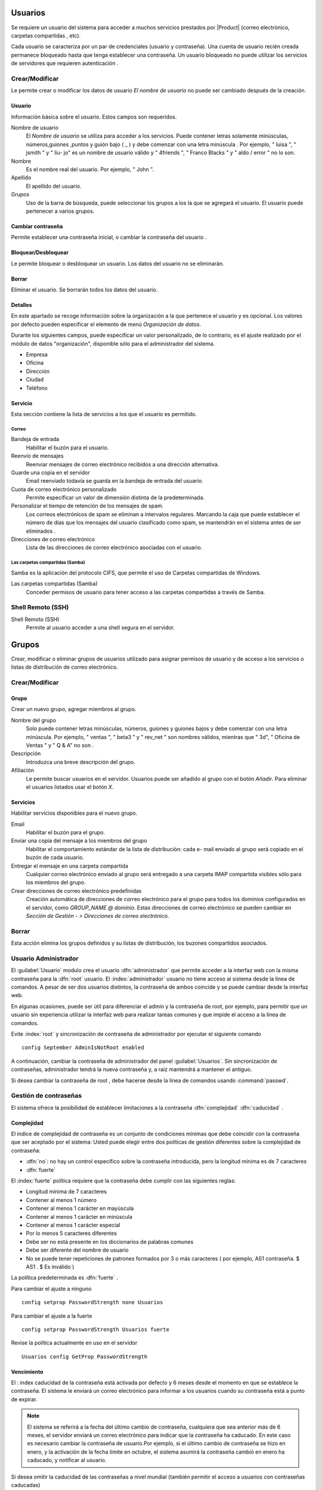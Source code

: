 ========
Usuarios
========

Se requiere un usuario del sistema para acceder a muchos servicios prestados por
|Product| (correo electrónico, carpetas compartidas , etc).

Cada usuario se caracteriza por un par de credenciales (usuario y
contraseña). Una cuenta de usuario recién creada permanece bloqueado hasta que tenga
establecer una contraseña. Un usuario bloqueado no puede utilizar los servicios de
servidores que requieren autenticación .

Crear/Modificar
===============

Le permite crear o modificar los datos de usuario *El nombre de usuario* no puede
ser cambiado después de la creación.

Usuario
-------

Información básica sobre el usuario. Estos campos son requeridos.

Nombre de usuario
     El *Nombre de usuario* se utiliza para acceder a los servicios. Puede
     contener letras solamente minúsculas, números,guiones ,puntos y
     guión bajo ( _ ) y debe comenzar con una letra minúscula . Por
     ejemplo, " luisa ", " jsmith " y " liu- jo" es un nombre de usuario válido y
     " 4friends ", " Franco Blacks " y " aldo / error " no lo son.

Nombre
     Es el nombre real del usuario. Por ejemplo, " John ".

Apellido
     El apellido del usuario.

Grupos
     Uso de la barra de búsqueda, puede seleccionar los grupos a los
     la que se agregará el usuario. El usuario puede pertenecer a varios grupos.

Cambiar contraseña
-------------------

Permite establecer una contraseña inicial, o cambiar la contraseña del usuario .

 
Bloquear/Desbloquear 
-------------------- 

Le permite bloquear o desbloquear un usuario. Los datos del usuario 
no se eliminarán. 

Borrar 
------- 

Eliminar el usuario. Se borrarán todos los datos del usuario. 

Detalles 
-------- 

En este apartado se recoge información sobre la organización a la que 
pertenece el usuario y es opcional. Los valores por defecto pueden especificar el elemento de menú *Organización de datos*. 

Durante los siguientes campos, puede especificar un valor personalizado, 
de lo contrario, es el ajuste realizado por el módulo de datos "organización", disponible sólo para el administrador del sistema. 

* Empresa 
* Oficina 
* Dirección 
* Ciudad 
* Teléfono 


Servicio 
--------- 

Esta sección contiene la lista de servicios a los que el usuario es 
permitido. 


Correo 
^^^^^^ 

Bandeja de entrada 
     Habilitar el buzón para el usuario.

Reenvío de mensajes
     Reenviar mensajes de correo electrónico recibidos a una dirección alternativa.

Guarde una copia en el servidor
     Email reenviado todavía se guarda en la bandeja de entrada del usuario.

Cuota de correo electrónico personalizado
     Permite especificar un valor de dimensión distinta de la predeterminada.

Personalizar el tiempo de retención de los mensajes de spam.
     Los correos electrónicos de spam se eliminan a intervalos regulares. Marcando la
     caja que puede establecer el número de días que los mensajes del usuario
     clasificado como spam, se mantendrán
     en el sistema antes de ser eliminados .

Direcciones de correo electrónico
     Lista de las direcciones de correo electrónico asociadas con el usuario.

Las carpetas compartidas (Samba)
^^^^^^^^^^^^^^^^^^^^^^^^^^^^^^^^^

Samba es la aplicación del protocolo CIFS, que permite el uso de
Carpetas compartidas de Windows.

Las carpetas compartidas (Samba)
     Conceder permisos de usuario para tener acceso a las carpetas compartidas a través de Samba.

Shell Remoto (SSH)
==================

Shell Remoto (SSH)
     Permite al usuario acceder a una shell segura en el servidor.

======
Grupos
======

Crear, modificar o eliminar grupos de usuarios
utilizado para asignar permisos de usuario y de acceso a los servicios
o listas de distribución de correo electrónico.

Crear/Modificar
===============

Grupo
-----

Crear un nuevo grupo, agregar miembros al grupo.


Nombre del grupo
     Solo puede contener letras minúsculas, números,
     guiones y guiones bajos y debe comenzar con
     una letra minúscula. Por ejemplo, " ventas ", " beta3 " y " rev_net "
     son nombres válidos, mientras que " 3d", " Oficina de Ventas " y " Q & A" no son .
Descripción
     Introduzca una breve descripción del grupo.
Afiliación
     Le permite buscar usuarios en el servidor. Usuarios
     puede ser añadido al grupo con el botón *Añadir*. Para eliminar el
     usuarios listados usar el botón *X*.

Servicios
---------

Habilitar servicios disponibles para el nuevo grupo.

Email
     Habilitar el buzón para el grupo.
Enviar una copia del mensaje a los miembros del grupo
     Habilitar el comportamiento estándar de la lista de distribución: cada
     e- mail enviado al grupo será copiado en el buzón de cada usuario.
Entregar el mensaje en una carpeta compartida
     Cualquier correo electrónico enviado al grupo será entregado a una carpeta IMAP
     compartida visibles sólo para los miembros del grupo.
Crear direcciones de correo electrónico predefinidas
     Creación automática de direcciones de correo electrónico para el grupo
     para todos los dominios configurados en el servidor, como
     *GROUP_NAME @ dominio*. Estas direcciones de correo electrónico se pueden cambiar en
     *Sección de Gestión - > Direcciones de correo electrónico*.

Borrar
======

Esta acción elimina los grupos definidos y su
listas de distribución, los buzones compartidos asociados.


.. _admin-user:

Usuario Administrador
=====================

El :guilabel:`Usuario` modulo  crea el usuario :dfn:`administrador` que permite acceder a la interfaz web con la misma contraseña para la :dfn:`root` usuario.
El :index:`administrador` usuario no tiene acceso al sistema desde la línea de comandos. A pesar de ser dos usuarios distintos, la contraseña de ambos coincide y se puede cambiar desde la interfaz web.

En algunas ocasiones, puede ser útil para diferenciar el admin y la contraseña de root, por ejemplo, para permitir que un usuario sin experiencia
utilizar la interfaz web para realizar tareas comunes y que impide el acceso a la línea de comandos.

Evite :index:`root` y  sincronización de contraseña de administrador por ejecutar el siguiente comando ::

 config September AdminIsNotRoot enabled

A continuación, cambiar la contraseña de administrador del panel :guilabel:`Usuarios`. Sin sincronización de contraseñas, administrador tendrá la nueva contraseña y, a raíz mantendrá a mantener el antiguo.

Si desea cambiar la contraseña de root , debe hacerse desde la línea de comandos usando :command:`passwd`.


Gestión de contraseñas
=======================

El sistema ofrece la posibilidad de establecer limitaciones a la contraseña :dfn:`complejidad` :dfn:`caducidad` .

Complejidad
-----------

El índice de complejidad de contraseña es un conjunto de condiciones mínimas que debe coincidir con la contraseña que ser aceptado por el sistema:
Usted puede elegir entre dos políticas de gestión diferentes sobre la complejidad de contraseña:

* :dfn:`no`: no hay un control específico sobre la contraseña introducida, pero la longitud mínima es de 7 caracteres
* :dfn:`fuerte` 

El :index:`fuerte` política requiere que la contraseña debe cumplir con las siguientes reglas:

* Longitud mínima de 7 caracteres
* Contener al menos 1 número
* Contener al menos 1 carácter en mayúscula
* Contener al menos 1 carácter en minúscula
* Contener al menos 1 carácter especial
* Por lo menos 5 caracteres diferentes
* Debe ser no está presente en los diccionarios de palabras comunes
* Debe ser diferente del nombre de usuario
* No se puede tener repeticiones de patrones formados por 3 o más caracteres ( por ejemplo, AS1 contraseña. $ AS1 . $ Es inválido )

La política predeterminada es :dfn:`fuerte` .

Para cambiar el ajuste a ninguno ::

   config setprop PasswordStrength none Usuarios

Para cambiar el ajuste a la fuerte ::

   config setprop PasswordStrength Usuarios fuerte

Revise la política actualmente en uso en el servidor ::

   Usuarios config GetProp PasswordStrength

Vencimiento
-----------

El : index  caducidad de la contraseña está activada por defecto y 6 meses desde el momento en que se establece la contraseña.
El sistema le enviará un correo electrónico para informar a los usuarios cuando su contraseña está a punto de expirar.

.. Note :: El sistema se referirá a la fecha del último cambio de contraseña, cualquiera que sea anterior más de 6 meses, el servidor enviará un correo electrónico para indicar que la contraseña ha caducado. En este caso es necesario cambiar la contraseña de usuario.Por ejemplo, si el último cambio de contraseña se hizo en enero, y la activación de la fecha límite en octubre, el sistema asumirá la contraseña cambió en enero ha caducado, y notificar al usuario.

Si desea omitir la caducidad de las contraseñas a nivel mundial (también permitir el acceso a usuarios con contraseñas caducadas) ::

        config setprop PasswordStrength PassExpires no
        caso de la señal -password- - actualización de la política

Para desactivar la caducidad de la contraseña para un usuario único (reemplace username con el usuario) ::

   db cuentas setprop <username> PassExpires no
   caso de la señal -password- - actualización de la política


A continuación se presentan los comandos para ver las directivas habilitadas.

El número máximo de días en que se puede mantener la misma contraseña (por defecto: 180) ::

   config GetProp PasswordStrength MaxPassAge


Número mínimo de días en los que se ven obligados a mantener la misma contraseña (por defecto 0) ::

   config GetProp PasswordStrength MinPassAge


Número de días en que el aviso se envió por correo electrónico ( predeterminado : 7) ::

   config GetProp PasswordStrength PassWarning

Para cambiar los parámetros reemplazan el :command:`getprop` comando con :command:`setprop`,
Para cambiar los parámetros reemplazan el :command:`GetProp` comando con :command:`setprop` ,
a continuación, agregue el valor deseado en el extremo de la línea. Finalmente aplicar nuevas configuraciones ::

   caso de la señal -password- - actualización de la política



Por ejemplo, para cambiar al 5 " Número de días en que el aviso es enviado por correo electrónico " ::

   config setprop PasswordStrength PassWarning 5
   caso de la señal -password- - actualización de la política



Efectos de la contraseña caducada
^^^^^^^^^^^^^^^^^^^^^^^^^^^^^^^^^ 

Después de caducidad de la contraseña, el usuario será capaz de leer y enviar correos electrónicos, pero ya no puede acceder a las carpetas e impresoras (Samba) compartidos o 
u otro equipo si la máquina es parte del dominio. 


Contraseña de dominio 
--------------------- 

Si el sistema está configurado como controlador de dominio, los usuarios pueden cambiar su contraseña utilizando las herramientas de Windows. 

En este último caso no se puede establecer contraseñas más cortas que 6 *caracteres*, independientemente de las directivas de servidor. 
Windows realiza comprobaciones preliminares y envía la contraseña al servidor en el que se evalúan 
con las políticas habilitadas.
